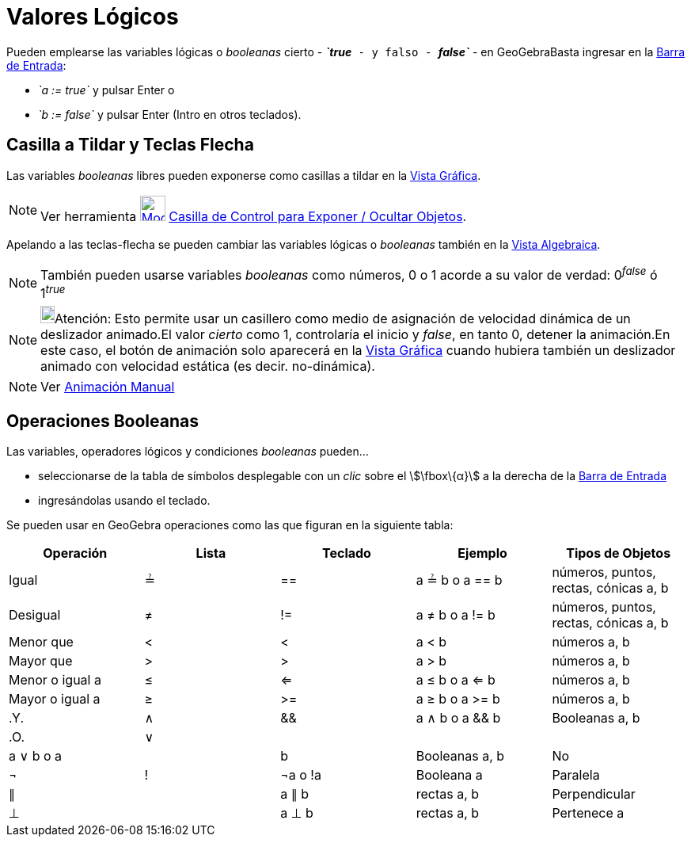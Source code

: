 = Valores Lógicos
ifdef::env-github[:imagesdir: /es/modules/ROOT/assets/images]

Pueden emplearse las variables lógicas o _booleanas_ cierto - *_`++true++`_* - y falso - *_`++false++`_* - en
GeoGebraBasta ingresar en la xref:/Barra_de_Entrada.adoc[Barra de Entrada]:

* _`++a := true++`_ y pulsar [.kcode]#Enter# o
* _`++b := false++`_ y pulsar [.kcode]#Enter# ([.kcode]#Intro# en otros teclados).

== Casilla a Tildar y Teclas Flecha

Las variables _booleanas_ libres pueden exponerse como casillas a tildar en la xref:/Vista_Gráfica.adoc[Vista Gráfica].

[NOTE]
====

Ver herramienta xref:/tools/Casilla_de_Control.adoc[image:32px-Mode_showcheckbox.svg.png[Mode
showcheckbox.svg,width=32,height=32]] xref:/tools/Casilla_de_Control.adoc[Casilla de Control para Exponer / Ocultar
Objetos].

====

Apelando a las teclas-flecha se pueden cambiar las variables lógicas o _booleanas_ también en la
xref:/Vista_Algebraica.adoc[Vista Algebraica].

[NOTE]
====

También pueden usarse variables _booleanas_ como números, 0 o 1 acorde a su valor de verdad: 0^_false_^ ó 1^_true_^

====

[NOTE]
====

image:18px-Bulbgraph.png[Bulbgraph.png,width=18,height=22]Atención: Esto permite usar un casillero como medio de
asignación de velocidad dinámica de un deslizador animado.El valor _cierto_ como 1, controlaría el inicio y _false_, en
tanto 0, detener la animación.En este caso, el botón de animación solo aparecerá en la xref:/Vista_Gráfica.adoc[Vista
Gráfica] cuando hubiera también un deslizador animado con velocidad estática (es decir. no-dinámica).

====

[NOTE]
====

Ver xref:/Animación.adoc[Animación Manual]

====

== Operaciones Booleanas

Las variables, operadores lógicos y condiciones _booleanas_ pueden...

* seleccionarse de la tabla de símbolos desplegable con un _clic_ sobre el stem:[\fbox\{α}] a la derecha de la
xref:/Barra_de_Entrada.adoc[Barra de Entrada]
* ingresándolas usando el teclado.

Se pueden usar en GeoGebra operaciones como las que figuran en la siguiente tabla:

[cols=",,,,",options="header",]
|===
|Operación |Lista |Teclado |Ejemplo |Tipos de Objetos
|Igual |≟ |== |a ≟ b o a == b |números, puntos, rectas, cónicas a, b
|Desigual |≠ |!= |a ≠ b o a != b |números, puntos, rectas, cónicas a, b
|Menor que |< |< |a < b |números a, b
|Mayor que |> |> |a > b |números a, b
|Menor o igual a |≤ |<= |a ≤ b o a <= b |números a, b
|Mayor o igual a |≥ |>= |a ≥ b o a >= b |números a, b
|.Y. |∧ |&& |a ∧ b o a && b |Booleanas a, b
|.O. |∨ ||| |a ∨ b o a || b |Booleanas a, b
|No |¬ |! |¬a o !a |Booleana a
|Paralela |∥ | |a ∥ b |rectas a, b
|Perpendicular |⊥ | |a ⊥ b |rectas a, b
|Pertenece a |∈ | |a ∈ lista1 |número a, lista de números lista1
|===
